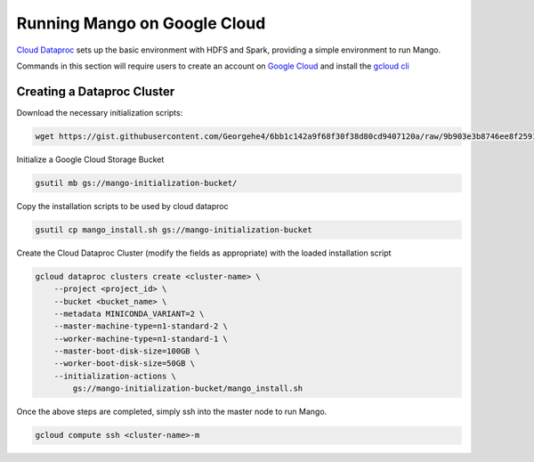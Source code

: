 Running Mango on Google Cloud
=============================

`Cloud Dataproc <https://cloud.google.com/dataproc/>`__ sets up the basic environment with HDFS and Spark, providing a simple environment to run Mango.

Commands in this section will require users to create an account on `Google Cloud <https://cloud.google.com/>`__ and  install the `gcloud cli <https://cloud.google.com/sdk/gcloud/>`__

Creating a Dataproc Cluster
---------------------------
Download the necessary initialization scripts:

.. code:: bash

    wget https://gist.githubusercontent.com/Georgehe4/6bb1c142a9f68f30f38d80cd9407120a/raw/9b903e3b8746ee8f25911fe98925b53e9777002f/mango_install.sh

Initialize a Google Cloud Storage Bucket

.. code:: bash

    gsutil mb gs://mango-initialization-bucket/

Copy the installation scripts to be used by cloud dataproc

.. code:: bash

    gsutil cp mango_install.sh gs://mango-initialization-bucket



Create the Cloud Dataproc Cluster (modify the fields as appropriate) with the loaded installation script

.. code:: bash

    gcloud dataproc clusters create <cluster-name> \
        --project <project_id> \
        --bucket <bucket_name> \
        --metadata MINICONDA_VARIANT=2 \
        --master-machine-type=n1-standard-2 \
        --worker-machine-type=n1-standard-1 \
        --master-boot-disk-size=100GB \
        --worker-boot-disk-size=50GB \
        --initialization-actions \
            gs://mango-initialization-bucket/mango_install.sh


Once the above steps are completed, simply ssh into the master node to run Mango.

.. code:: bash
    
    gcloud compute ssh <cluster-name>-m


